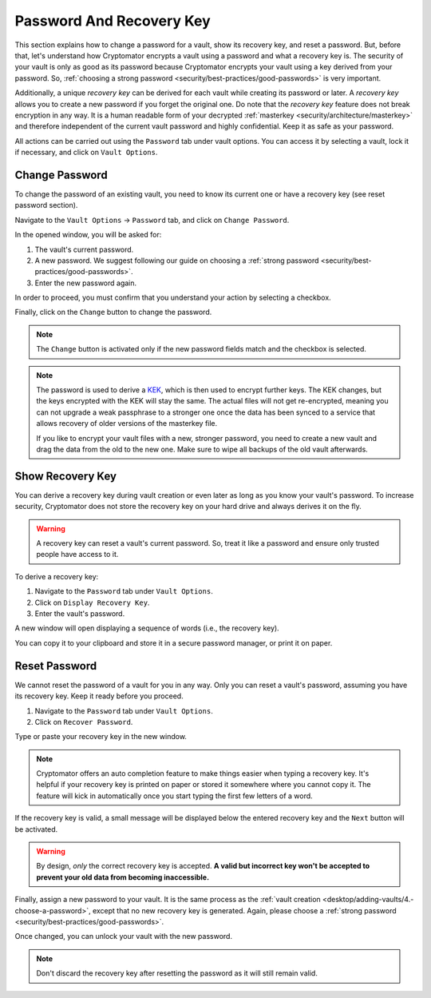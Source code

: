 Password And Recovery Key
=========================

This section explains how to change a password for a vault, show its recovery key, and reset a password.
But, before that, let's understand how Cryptomator encrypts a vault using a password and what a recovery key is.
The security of your vault is only as good as its password because Cryptomator encrypts your vault using a key derived from your password.
So, :ref:`choosing a strong password <security/best-practices/good-passwords>` is very important.

Additionally, a unique *recovery key* can be derived for each vault while creating its password or later.
A *recovery key* allows you to create a new password if you forget the original one.
Do note that the *recovery key* feature does not break encryption in any way.
It is a human readable form of your decrypted :ref:`masterkey <security/architecture/masterkey>` and therefore independent of the current vault password and highly confidential.
Keep it as safe as your password.

All actions can be carried out using the ``Password`` tab under vault options.
You can access it by selecting a vault, lock it if necessary, and click on ``Vault Options``.

.. image:: ../img/desktop/vault-options-password.png
    :alt: Vault options allowing you to enter a recovery key


.. _desktop/password-and-recovery-key/change-password:

Change Password
---------------

To change the password of an existing vault, you need to know its current one or have a recovery key (see reset password section).

Navigate to the ``Vault Options`` -> ``Password`` tab, and click on ``Change Password``.

In the opened window, you will be asked for:

1. The vault's current password.
2. A new password. We suggest following our guide on choosing a :ref:`strong password <security/best-practices/good-passwords>`.
3. Enter the new password again.

In order to proceed, you must confirm that you understand your action by selecting a checkbox.

Finally, click on the ``Change`` button to change the password.

.. note::

    The ``Change`` button is activated only if the new password fields match and the checkbox is selected.

.. image:: ../img/desktop/change-password-prompt.png
    :alt: After entering your current password, enter your new one and confirm it

.. note::

    The password is used to derive a `KEK <https://en.wikipedia.org/wiki/Glossary_of_cryptographic_keys>`_, which is then used to encrypt further keys. The KEK changes, but the keys encrypted with the KEK will stay the same. The actual files will not get re-encrypted, meaning you can not upgrade a weak passphrase to a stronger one once the data has been synced to a service that allows recovery of older versions of the masterkey file.
    
    If you like to encrypt your vault files with a new, stronger password, you need to create a new vault and drag the data from the old to the new one. Make sure to wipe all backups of the old vault afterwards.


.. _desktop/password-and-recovery-key/show-recovery-key:

Show Recovery Key
-----------------

You can derive a recovery key during vault creation or even later as long as you know your vault's password.
To increase security, Cryptomator does not store the recovery key on your hard drive and always derives it on the fly.

.. warning::

    A recovery key can reset a vault's current password. 
    So, treat it like a password and ensure only trusted people have access to it.

To derive a recovery key:

1. Navigate to the ``Password`` tab under ``Vault Options``.
2. Click on ``Display Recovery Key``.
3. Enter the vault's password.

A new window will open displaying a sequence of words (i.e., the recovery key).

.. image:: ../img/desktop/recoverykey.png
    :alt: This shows your recoverykey

You can copy it to your clipboard and store it in a secure password manager, or print it on paper.

.. _desktop/password-and-recovery-key/reset-password:

Reset Password
--------------

We cannot reset the password of a vault for you in any way. Only you can reset a vault's password, assuming you have its recovery key. Keep it ready before you proceed.

1. Navigate to the ``Password`` tab under ``Vault Options``.
2. Click on ``Recover Password``.

Type or paste your recovery key in the new window.

.. note::

    Cryptomator offers an auto completion feature to make things easier when typing a recovery key. It's helpful if your recovery key is printed on paper or stored it somewhere where you cannot copy it. The feature will kick in automatically once you start typing the first few letters of a word.

.. image:: ../img/desktop/recoverykey-recover-enter.png
    :alt: Autocompletion during recovery key entry

If the recovery key is valid, a small message will be displayed below the entered recovery key and the ``Next`` button will be activated.

.. image:: ../img/desktop/recoverykey-recover-valid.png
    :alt: A valid recovery key has been entered

.. warning::

    By design, *only* the correct recovery key is accepted. **A valid but incorrect key won't be accepted to prevent your old data from becoming inaccessible.**

Finally, assign a new password to your vault.
It is the same process as the :ref:`vault creation <desktop/adding-vaults/4.-choose-a-password>`, except that no new recovery key is generated.
Again, please choose a :ref:`strong password <security/best-practices/good-passwords>`.

Once changed, you can unlock your vault with the new password.

.. note::

    Don't discard the recovery key after resetting the password as it will still remain valid.

